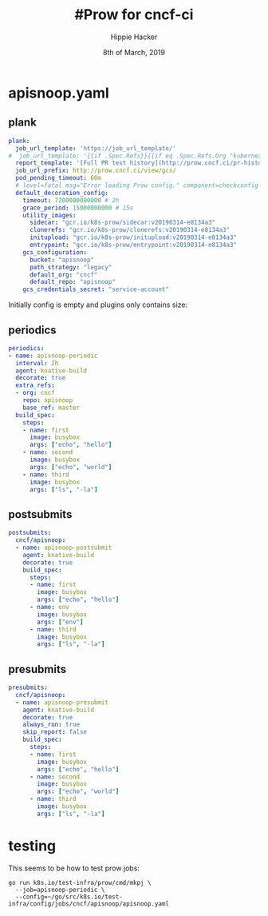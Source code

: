#+TITLE: #Prow for cncf-ci
#+AUTHOR: Hippie Hacker
#+EMAIL: hh@ii.coop
#+CREATOR: ii.coop
#+DATE: 8th of March, 2019
#+REVEAL_ROOT: http://cdn.jsdelivr.net/reveal.js/3.0.0/
#+STARTUP: content

* apisnoop.yaml
  :PROPERTIES:
  :header-args:yaml+: :tangle ~/go/src/k8s.io/test-infra/config/jobs/cncf/apisnoop/apisnoop.yaml
  :END:
** plank
#+BEGIN_SRC yaml
  plank:
    job_url_template: 'https://job_url_template/'
  #  job_url_template: '{{if .Spec.Refs}}{{if eq .Spec.Refs.Org "kubernetes-security"}}https://console.cloud.google.com/storage/browser/kubernetes-security-prow/{{else}}https://prow.k8s.io/view/gcs/kubernetes-jenkins/{{end}}{{else}}https://prow.k8s.io/view/gcs/kubernetes-jenkins/{{end}}{{if eq .Spec.Type "presubmit"}}pr-logs/pull{{else if eq .Spec.Type "batch"}}pr-logs/pull{{else}}logs{{end}}{{if .Spec.Refs}}{{if ne .Spec.Refs.Org ""}}{{if ne .Spec.Refs.Org "kubernetes"}}/{{if and (eq .Spec.Refs.Org "kubernetes-sigs") (ne .Spec.Refs.Repo "poseidon")}}sigs.k8s.io{{else}}{{.Spec.Refs.Org}}{{end}}_{{.Spec.Refs.Repo}}{{else if ne .Spec.Refs.Repo "kubernetes"}}/{{.Spec.Refs.Repo}}{{end}}{{end}}{{end}}{{if eq .Spec.Type "presubmit"}}/{{with index .Spec.Refs.Pulls 0}}{{.Number}}{{end}}{{else if eq .Spec.Type "batch"}}/batch{{end}}/{{.Spec.Job}}/{{.Status.BuildID}}/'
    report_template: '[Full PR test history](http://prow.cncf.ci/pr-history?org={{.Spec.Refs.Org}}&repo={{.Spec.Refs.Repo}}&pr={{with index .Spec.Refs.Pulls 0}}{{.Number}}{{end}}). [Your PR dashboard](https://gubernator.cncf.ci/pr/{{with index .Spec.Refs.Pulls 0}}{{.Author}}{{end}}). Please help us cut down on flakes by [linking to](https://git.k8s.io/community/contributors/devel/flaky-tests.md#filing-issues-for-flaky-tests) an [open issue](https://github.com/{{.Spec.Refs.Org}}/{{.Spec.Refs.Repo}}/issues?q=is:issue+is:open) when you hit one in your PR.'
    job_url_prefix: http://prow.cncf.ci/view/gcs/
    pod_pending_timeout: 60m
    # level=fatal msg="Error loading Prow config." component=checkconfig error="no default decoration image pull specs provided for plank"
    default_decoration_config:
      timeout: 7200000000000 # 2h
      grace_period: 15000000000 # 15s
      utility_images:
        sidecar: "gcr.io/k8s-prow/sidecar:v20190314-e8134a3"
        clonerefs: "gcr.io/k8s-prow/clonerefs:v20190314-e8134a3"
        initupload: "gcr.io/k8s-prow/initupload:v20190314-e8134a3"
        entrypoint: "gcr.io/k8s-prow/entrypoint:v20190314-e8134a3"
      gcs_configuration:
        bucket: "apisnoop"
        path_strategy: "legacy"
        default_org: "cncf"
        default_repo: "apisnoop"
      gcs_credentials_secret: "service-account"
#+END_SRC
Initially config is empty and plugins only contains size:
** periodics
   
#+BEGIN_SRC yaml
  periodics:
  - name: apisnoop-periodic
    interval: 2h
    agent: knative-build
    decorate: true
    extra_refs:
    - org: cncf
      repo: apisnoop
      base_ref: master
    build_spec:
      steps:
      - name: first
        image: busybox
        args: ["echo", "hello"]
      - name: second
        image: busybox
        args: ["echo", "world"]
      - name: third
        image: busybox
        args: ["ls", "-la"]
#+END_SRC
** postsubmits
#+BEGIN_SRC yaml
  postsubmits:
    cncf/apisnoop:
    - name: apisnoop-postsubmit
      agent: knative-build
      decorate: true
      build_spec:
        steps:
        - name: first
          image: busybox
          args: ["echo", "hello"]
        - name: env
          image: busybox
          args: ["env"]
        - name: third
          image: busybox
          args: ["ls", "-la"]
#+END_SRC
** presubmits
#+BEGIN_SRC yaml
  presubmits:
    cncf/apisnoop:
    - name: apisnoop-presubmit
      agent: knative-build
      decorate: true
      always_run: true
      skip_report: false
      build_spec:
        steps:
        - name: first
          image: busybox
          args: ["echo", "hello"]
        - name: second
          image: busybox
          args: ["echo", "world"]
        - name: third
          image: busybox
          args: ["ls", "-la"]
#+END_SRC


* testing

This seems to be how to test prow jobs:

#+BEGIN_SRC tmate
go run k8s.io/test-infra/prow/cmd/mkpj \
  --job=apisnoop-periodic \
  --config=~/go/src/k8s.io/test-infra/config/jobs/cncf/apisnoop/apisnoop.yaml
#+END_SRC

